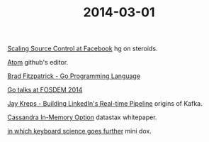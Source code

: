 #+OPTIONS: html-link-use-abs-url:nil html-postamble:t html-preamble:t
#+OPTIONS: html-scripts:nil html-style:nil html5-fancy:nil
#+OPTIONS: toc:0 num:nil ^:{}
#+HTML_CONTAINER: div
#+HTML_DOCTYPE: xhtml-strict
#+TITLE: 2014-03-01

[[https://www.youtube.com/watch?v%3DDlguc63cRXg][Scaling Source Control at Facebook]]  hg on steroids.

[[http://atom.io/docs/latest/][Atom]]  github's editor.

[[https://www.youtube.com/watch?v%3DGHaXN8G10fI][Brad Fitzpatrick - Go Programming Language]]

[[http://blog.golang.org/fosdem14][Go talks at FOSDEM 2014]]

[[https://www.youtube.com/watch?v%3DsJBMQ-4uaS0][Jay Kreps - Building LinkedIn's Real-time Pipeline]]  origins of Kafka.

[[http://www.datastax.com/wp-content/uploads/2014/02/WP-DataStax-Enterprise-In-Memory.pdf][Cassandra In-Memory Option]]  datastax whitepaper.

[[http://technomancy.us/173][in which keyboard science goes further]]  mini dox.
